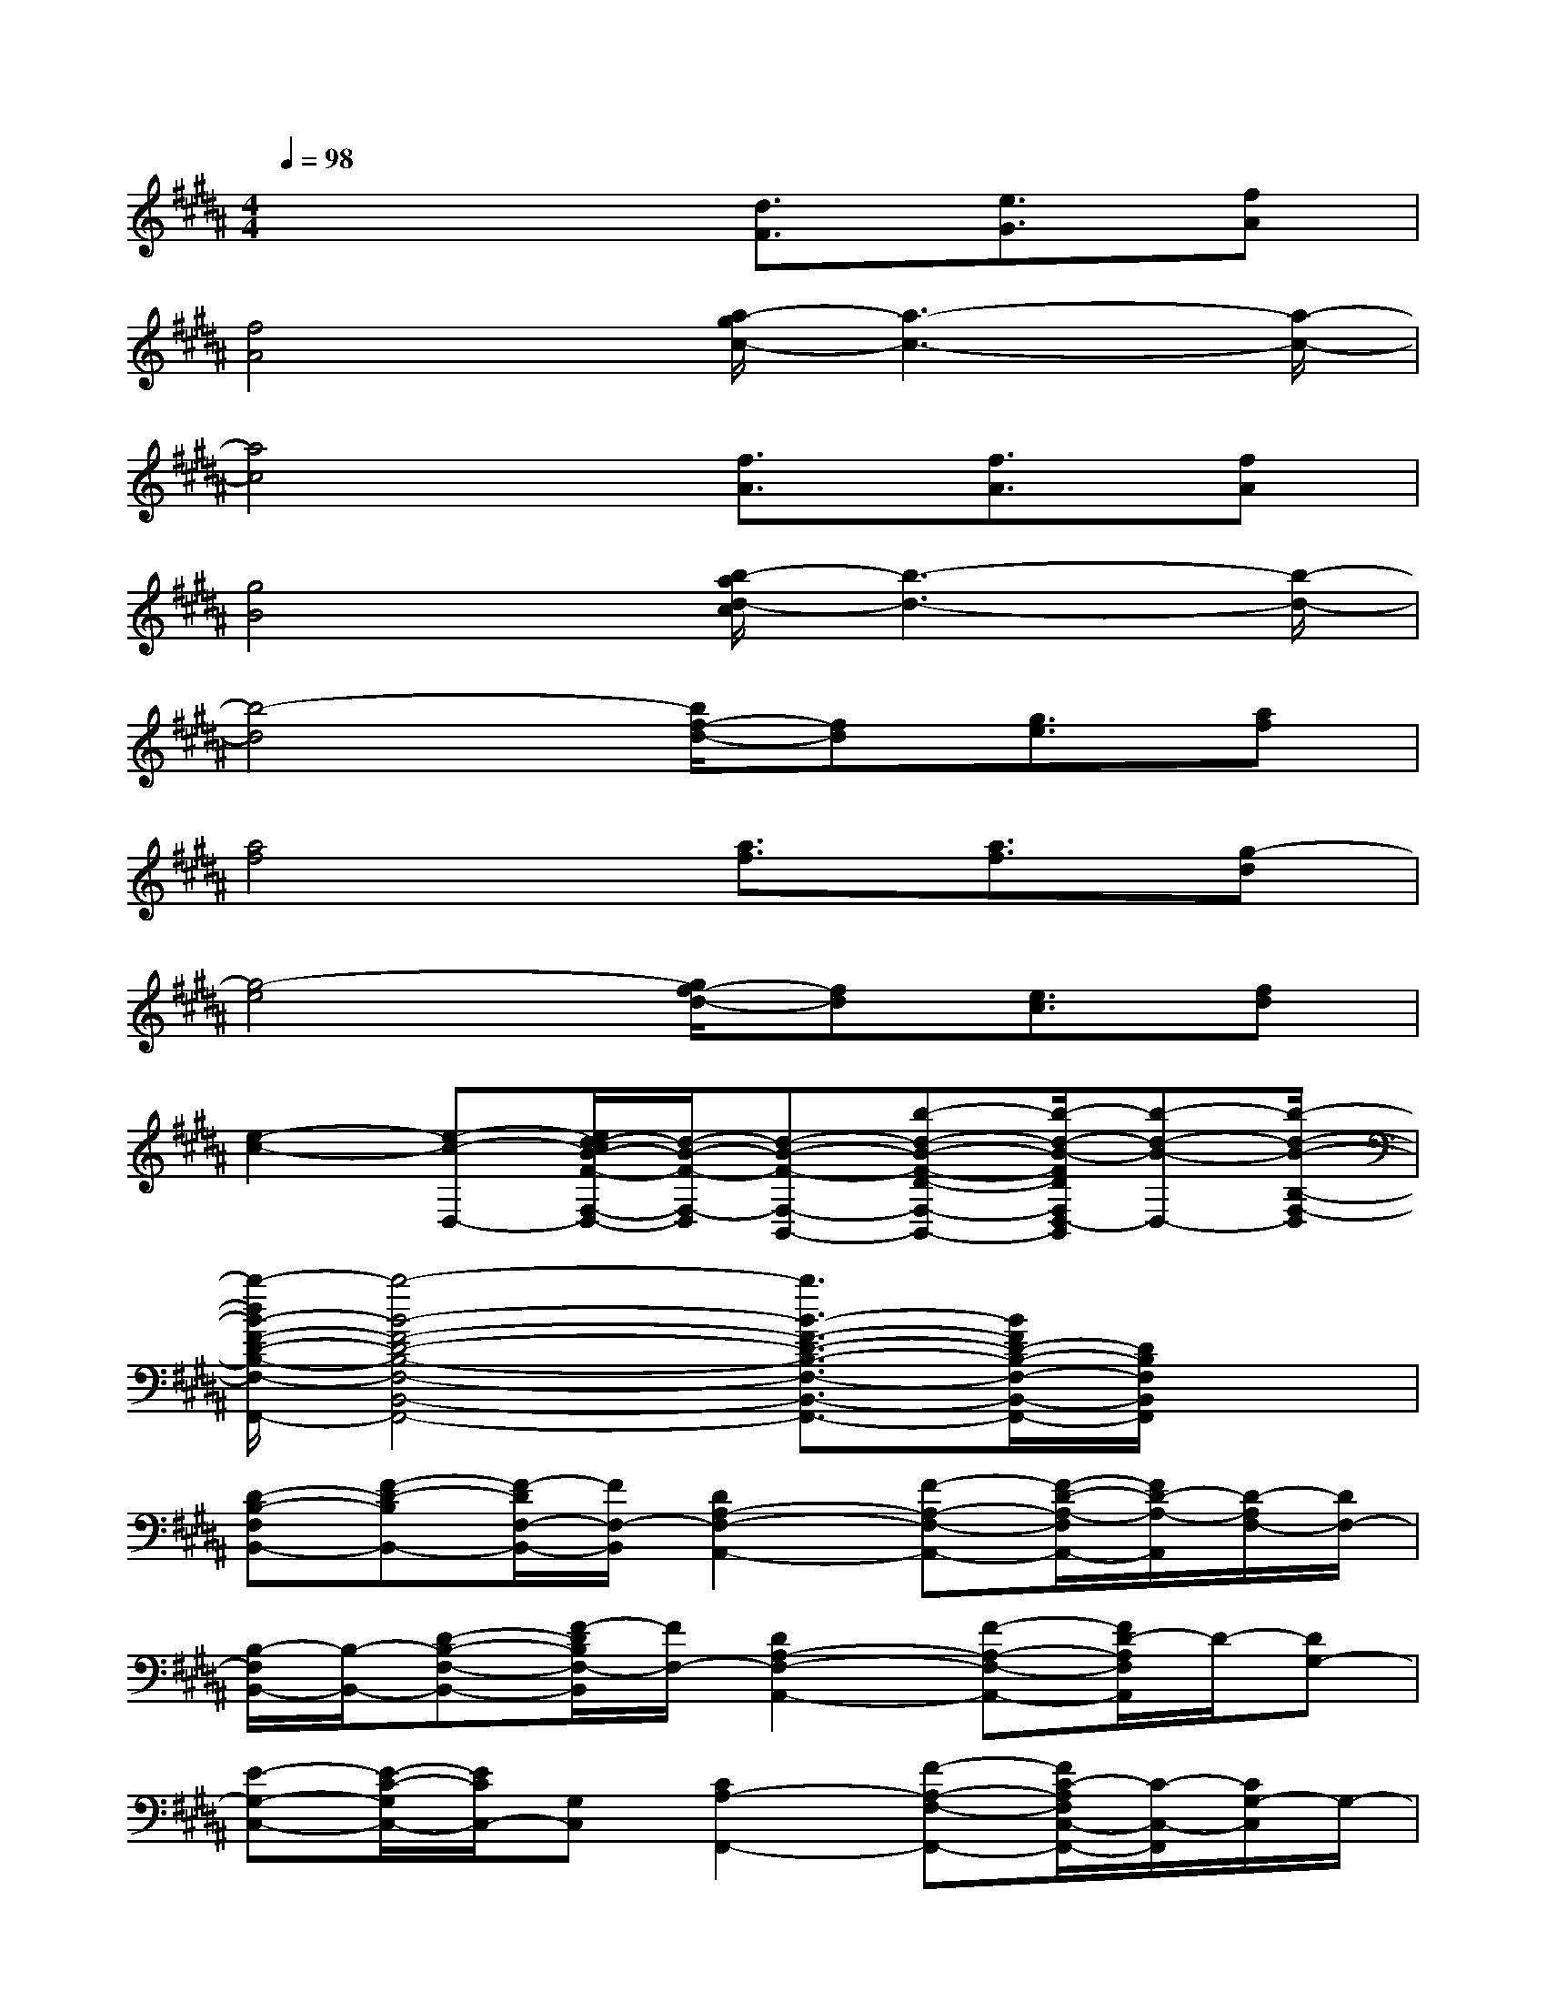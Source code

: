 X:1
T:
M:4/4
L:1/8
Q:1/4=98
K:B%5sharps
V:1
x4[d3/2F3/2][e3/2G3/2][fA]|
[f4A4][a/2-g/2c/2-][a3-c3-][a/2-c/2-]|
[a4c4][f3/2A3/2][f3/2A3/2][fA]|
[g4B4][b/2-a/2d/2-c/2][b3-d3-][b/2-d/2-]|
[b4-d4][b/2f/2-d/2-][fd][g3/2e3/2][af]|
[a4f4][a3/2f3/2][a3/2f3/2][g-d]|
[g4-e4][g/2f/2-d/2-][fd][e3/2c3/2][fd]|
[e2-c2-][e-c-D,-][e/2d/2-c/2B/2-F/2-F,/2-D,/2-][d/2-B/2-F/2-F,/2-D,/2][d-B-F-F,-B,,-][b-d-B-F-D-F,-B,,-][b/2-d/2-B/2-F/2D/2F,/2D,/2-B,,/2][b-d-B-D,-][b/2-d/2-B/2-B,/2-F,/2-D,/2]|
[b/2-d/2B/2-F/2-D/2-B,/2-F,/2-B,,/2-F,,/2-][b4-B4-F4-D4-B,4-F,4-B,,4-F,,4-][b3/2B3/2-F3/2-D3/2-B,3/2-F,3/2-B,,3/2-F,,3/2-][B/2F/2D/2-B,/2-F,/2-B,,/2-F,,/2-][D/2B,/2F,/2B,,/2F,,/2]x|
[D-B,-F,B,,-][F-D-B,B,,-][F/2-D/2F,/2-B,,/2-][F/2F,/2-B,,/2][D2A,2-F,2-A,,2-][F-A,-F,-A,,-][F/2-D/2-A,/2-F,/2A,,/2-][F/2D/2-A,/2-A,,/2][D/2-A,/2F,/2-][D/2F,/2-]|
[B,/2-F,/2B,,/2-][B,/2-B,,/2-][D-B,-F,-B,,-][F/2-D/2B,/2F,/2-B,,/2][F/2F,/2-][D2A,2-F,2-A,,2-][F-A,-F,-A,,-][F/2D/2-A,/2F,/2A,,/2]D/2-[DG,-]|
[E-G,-C,-][E/2-C/2-G,/2C,/2-][E/2C/2C,/2-][G,C,][C2A,2-F,,2-][F-A,-F,-F,,-][F/2C/2-A,/2F,/2C,/2-F,,/2-][C/2-C,/2-F,,/2][C/2G,/2-C,/2]G,/2-|
[E-G,-C,-G,,-][E/2-C/2-G,/2C,/2-G,,/2-][E/2-C/2-C,/2-G,,/2-][E/2C/2G,/2-E,/2-C,/2-G,,/2-][G,/2E,/2C,/2G,,/2][C2A,2-F,,2-][FA,-F,-F,,-][C/2-A,/2F,/2C,/2-F,,/2][C/2C,/2]G,-|
[E-G,-C,-G,,-][E/2-C/2-G,/2C,/2-G,,/2-][E/2-C/2C,/2-G,,/2-][E/2G,/2-E,/2-C,/2G,,/2-][G,/2E,/2-G,,/2][C/2-A,/2-E,/2F,,/2-][C3/2A,3/2-F,,3/2-][F-A,-F,F,,-][F/2C/2-A,/2C,/2-F,,/2][C/2-C,/2-][C/2G,/2-C,/2]G,/2-|
[E-G,-C,-G,,-][E/2-C/2-G,/2C,/2-G,,/2-][E/2C/2-C,/2-G,,/2-][C/2G,/2-E,/2-C,/2G,,/2-][G,/2-E,/2G,,/2][C-G,F,,-][C-F,,-][C-A,-F,,-][F-CA,C,F,,][FF,-]|
[B,-F,-B,,-][D/2-B,/2-F,/2B,,/2-][D/2-B,/2B,,/2-][F/2D/2-F,/2-B,,/2][D/2-F,/2-][D2A,2-F,2-A,,2-][F-A,-F,-A,,-][F/2D/2-A,/2-F,/2A,,/2][D/2-A,/2][DF,-]